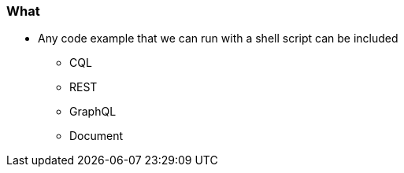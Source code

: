 === What

* Any code example that we can run with a shell script can be included
** CQL
** REST
** GraphQL
** Document